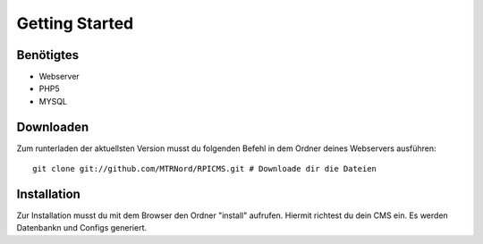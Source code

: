 Getting Started
===============
Benötigtes
---------------------

* Webserver
* PHP5
* MYSQL

Downloaden
---------------------

Zum runterladen der aktuellsten Version musst du folgenden Befehl in dem Ordner deines Webservers ausführen:

::

    git clone git://github.com/MTRNord/RPICMS.git # Downloade dir die Dateien


Installation
---------------------

Zur Installation musst du mit dem Browser den Ordner "install" aufrufen. Hiermit richtest du dein CMS ein. Es werden Datenbankn und Configs generiert.
